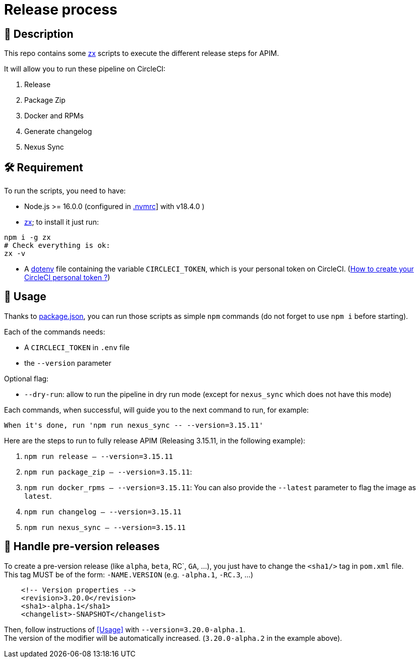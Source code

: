 = Release process

== 📝 Description

This repo contains some https://github.com/google/zx[zx] scripts to execute the different release steps for APIM.

It will allow you to run these pipeline on CircleCI:

1. Release
2. Package Zip
3. Docker and RPMs
4. Generate changelog
5. Nexus Sync

== 🛠 Requirement

To run the scripts, you need to have:

* Node.js >= 16.0.0 (configured in link:.nvmrc[.nvmrc]] with v18.4.0 )
* https://github.com/google/zx[zx]; to install it just run:

[source,shell]
----
npm i -g zx
# Check everything is ok:
zx -v
----
* A https://github.com/motdotla/dotenv#readme[dotenv] file containing the variable `CIRCLECI_TOKEN`, which is your personal token on CircleCI. (https://circleci.com/docs/2.0/managing-api-tokens#creating-a-personal-api-token[How to create your CircleCI personal token ?])

== 🏁 Usage[[Usage]]

Thanks to link:package.json[package.json], you can run those scripts as simple `npm` commands (do not forget to use `npm i` before starting).

Each of the commands needs:

* A `CIRCLECI_TOKEN` in `.env` file
* the `--version` parameter

Optional flag:

* `--dry-run`: allow to run the pipeline in dry run mode (except for `nexus_sync` which does not have this mode)

Each commands, when successful, will guide you to the next command to run, for example:
```
When it's done, run 'npm run nexus_sync -- --version=3.15.11'
```

Here are the steps to run to fully release APIM (Releasing 3.15.11, in the following example):

1. `npm run release -- --version=3.15.11`
2. `npm run package_zip -- --version=3.15.11`:
3. `npm run docker_rpms -- --version=3.15.11`: You can also provide the `--latest` parameter to flag the image as `latest`.
4. `npm run changelog -- --version=3.15.11`
5. `npm run nexus_sync -- --version=3.15.11`

== 🧪 Handle pre-version releases

To create a pre-version release (like `alpha`, `beta`, RC`, `GA`, ...), you just have to change the `<sha1/>` tag in `pom.xml` file. +
This tag MUST be of the form: `-NAME.VERSION` (e.g. `-alpha.1`, `-RC.3`, ...)

```xml
    <!-- Version properties -->
    <revision>3.20.0</revision>
    <sha1>-alpha.1</sha1>
    <changelist>-SNAPSHOT</changelist>
```

Then, follow instructions of <<Usage>> with `--version=3.20.0-alpha.1`. +
The version of the modifier will be automatically increased. (`3.20.0-alpha.2` in the example above).